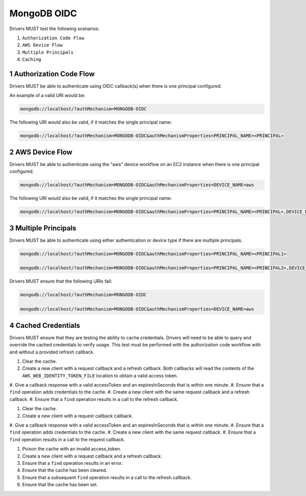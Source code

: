 ============
MongoDB OIDC
============

Drivers MUST test the following scenarios:

#. ``Authorization Code Flow``
#. ``AWS Device Flow``
#. ``Multiple Principals``
#. ``Caching``


.. sectnum::

Authorization Code Flow
=======================

Drivers MUST be able to authenticate using OIDC callback(s) when there
is one principal configured.

An example of a valid URI would be:

.. code-block::

  mongodb://localhost/?authMechanism=MONGODB-OIDC

The following URI would also be valid, if it matches the single principal name:

.. code-block::

  mongodb://localhost/?authMechanism=MONGODB-OIDC&authMechanismProperties=PRINCIPAL_NAME=<PRINCIPAL>


AWS Device Flow
===============

Drivers MUST be able to authenticate using the "aws" device workflow on an EC2 instance when there is one principal configured.

.. code-block::

  mongodb://localhost/?authMechanism=MONGODB-OIDC&authMechanismProperties=DEVICE_NAME=aws

The following URI would also be valid, if it matches the single principal name:

.. code-block::

  mongodb://localhost/?authMechanism=MONGODB-OIDC&authMechanismProperties=PRINCIPAL_NAME=<PRINCIPAL>,DEVICE_NAME=aws


Multiple Principals
===================

Drivers MUST be able to authenticate using either authentication or device
type if there are multiple principals.

.. code-block::

  mongodb://localhost/?authMechanism=MONGODB-OIDC&authMechanismProperties=PRINCIPAL_NAME=<PRINCIPAL1>

  mongodb://localhost/?authMechanism=MONGODB-OIDC&authMechanismProperties=PRINCIPAL_NAME=<PRINCIPAL2>,DEVICE_NAME=aws

Drivers MUST ensure that the following URIs fail:

.. code-block::

  mongodb://localhost/?authMechanism=MONGODB-OIDC

  mongodb://localhost/?authMechanism=MONGODB-OIDC&authMechanismProperties=DEVICE_NAME=aws


Cached Credentials
==================

Drivers MUST ensure that they are testing the ability to cache credentials.
Drivers will need to be able to query and override the cached credentials to
verify usage.  This test must be performed with the authorization code
workflow with and without a provided refresh callback.

#. Clear the cache.
#. Create a new client with a request callback and a refresh callback.  Both callbacks will read the contents of the ``AWS_WEB_IDENTITY_TOKEN_FILE`` location to obtain a valid access token.
#. Give a callback response with a valid accessToken and an expiresInSeconds
that is within one minute.
#. Ensure that a ``find`` operation adds credentials to the cache.
#. Create a new client with the same request callback and a refresh callback.
#. Ensure that a ``find`` operation results in a call to the refresh callback.

#. Clear the cache.
#. Create a new client with a request callback callback.
#. Give a callback response with a valid accessToken and an expiresInSeconds
that is within one minute.
#. Ensure that a ``find`` operation adds credentials to the cache.
#. Create a new client with the same request callback.
#. Ensure that a ``find`` operation results in a call to the request callback.

#. Poison the cache with an invalid access_token.
#. Create a new client with a request callback and a refresh callback.
#. Ensure that a ``find`` operation results in an error.
#. Ensure that the cache has been cleared.
#. Ensure that a subsequent ``find`` operation results in a call to the refresh callback.
#. Ensure that the cache has been set.
